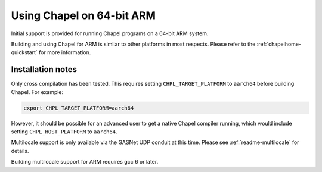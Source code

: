 .. _readme-arm:

==========================
Using Chapel on 64-bit ARM
==========================

Initial support is provided for running Chapel programs on a 64-bit
ARM system.

Building and using Chapel for ARM is similar to other platforms in
most respects.  Please refer to the :ref:`chapelhome-quickstart` for
more information.

------------------
Installation notes
------------------

Only cross compilation has been tested.  This requires setting
``CHPL_TARGET_PLATFORM`` to ``aarch64`` before building Chapel.  For
example:

.. code-block:: sh

    export CHPL_TARGET_PLATFORM=aarch64

However, it should be possible for an advanced user to get a native
Chapel compiler running, which would include setting
``CHPL_HOST_PLATFORM`` to ``aarch64``.

Multilocale support is only available via the GASNet UDP conduit at
this time.  Please see :ref:`readme-multilocale` for details.

Building multilocale support for ARM requires gcc 6 or later.
